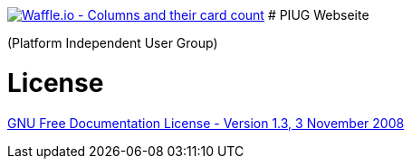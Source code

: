 image:https://badge.waffle.io/FunThomas424242/piug.homepage.svg?columns=all["Waffle.io - Columns and their card count",link="https://waffle.io/FunThomas424242/piug.homepage"]
# PIUG Webseite

(Platform Independent User Group)

# License

link:https://www.gnu.org/licenses/fdl-1.3.de.html[GNU Free Documentation License - Version 1.3, 3 November 2008]
